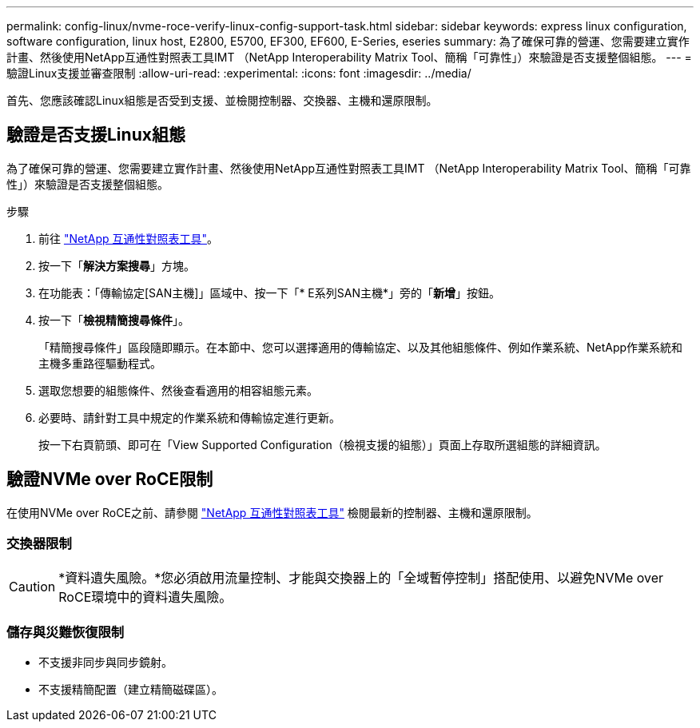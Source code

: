 ---
permalink: config-linux/nvme-roce-verify-linux-config-support-task.html 
sidebar: sidebar 
keywords: express linux configuration, software configuration, linux host, E2800, E5700, EF300, EF600, E-Series, eseries 
summary: 為了確保可靠的營運、您需要建立實作計畫、然後使用NetApp互通性對照表工具IMT （NetApp Interoperability Matrix Tool、簡稱「可靠性」）來驗證是否支援整個組態。 
---
= 驗證Linux支援並審查限制
:allow-uri-read: 
:experimental: 
:icons: font
:imagesdir: ../media/


[role="lead"]
首先、您應該確認Linux組態是否受到支援、並檢閱控制器、交換器、主機和還原限制。



== 驗證是否支援Linux組態

為了確保可靠的營運、您需要建立實作計畫、然後使用NetApp互通性對照表工具IMT （NetApp Interoperability Matrix Tool、簡稱「可靠性」）來驗證是否支援整個組態。

.步驟
. 前往 https://mysupport.netapp.com/matrix["NetApp 互通性對照表工具"^]。
. 按一下「*解決方案搜尋*」方塊。
. 在功能表：「傳輸協定[SAN主機]」區域中、按一下「* E系列SAN主機*」旁的「*新增*」按鈕。
. 按一下「*檢視精簡搜尋條件*」。
+
「精簡搜尋條件」區段隨即顯示。在本節中、您可以選擇適用的傳輸協定、以及其他組態條件、例如作業系統、NetApp作業系統和主機多重路徑驅動程式。

. 選取您想要的組態條件、然後查看適用的相容組態元素。
. 必要時、請針對工具中規定的作業系統和傳輸協定進行更新。
+
按一下右頁箭頭、即可在「View Supported Configuration（檢視支援的組態）」頁面上存取所選組態的詳細資訊。





== 驗證NVMe over RoCE限制

在使用NVMe over RoCE之前、請參閱 https://mysupport.netapp.com/matrix["NetApp 互通性對照表工具"^] 檢閱最新的控制器、主機和還原限制。



=== 交換器限制


CAUTION: *資料遺失風險。*您必須啟用流量控制、才能與交換器上的「全域暫停控制」搭配使用、以避免NVMe over RoCE環境中的資料遺失風險。



=== 儲存與災難恢復限制

* 不支援非同步與同步鏡射。
* 不支援精簡配置（建立精簡磁碟區）。


